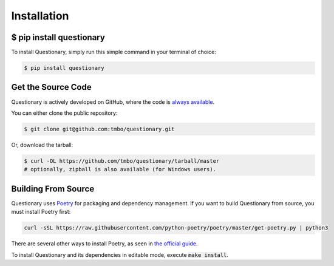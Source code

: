************
Installation
************

$ pip install questionary
#########################

To install Questionary, simply run this simple command in your terminal of
choice:

.. code-block:: text

  $ pip install questionary

Get the Source Code
###################

Questionary is actively developed on GitHub, where the code is
`always available <https://github.com/tmbo/questionary>`_.

You can either clone the public repository:

.. code-block:: text

  $ git clone git@github.com:tmbo/questionary.git

Or, download the tarball:

.. code-block:: text

  $ curl -OL https://github.com/tmbo/questionary/tarball/master
  # optionally, zipball is also available (for Windows users).

Building From Source 
####################

Questionary uses `Poetry <https://python-poetry.org/>`_ for packaging and
dependency management. If you want to build Questionary from source, you
must install Poetry first:

.. code-block:: text

  curl -sSL https://raw.githubusercontent.com/python-poetry/poetry/master/get-poetry.py | python3

There are several other ways to install Poetry, as seen in
`the official guide <https://python-poetry.org/docs/#installation>`_.

To install Questionary and its dependencies in editable mode, execute
:code:`make install`.
